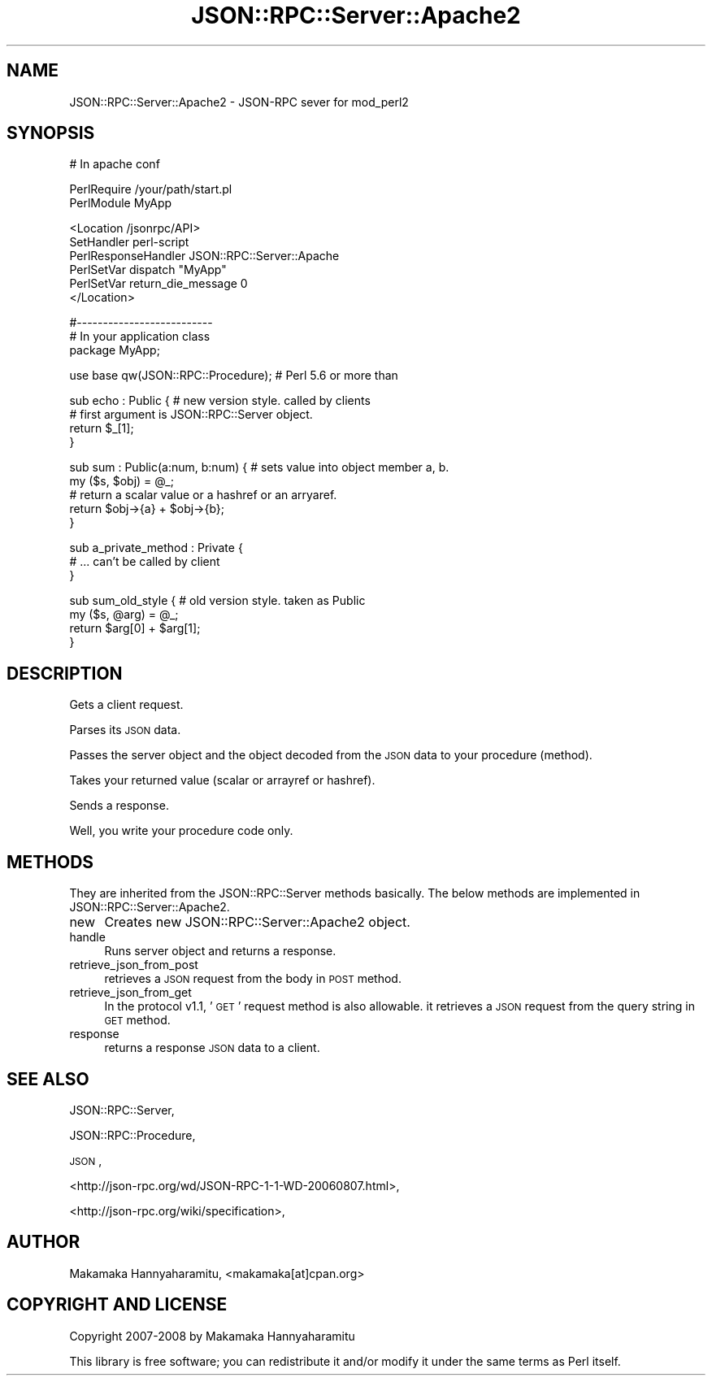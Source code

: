 .\" Automatically generated by Pod::Man v1.37, Pod::Parser v1.32
.\"
.\" Standard preamble:
.\" ========================================================================
.de Sh \" Subsection heading
.br
.if t .Sp
.ne 5
.PP
\fB\\$1\fR
.PP
..
.de Sp \" Vertical space (when we can't use .PP)
.if t .sp .5v
.if n .sp
..
.de Vb \" Begin verbatim text
.ft CW
.nf
.ne \\$1
..
.de Ve \" End verbatim text
.ft R
.fi
..
.\" Set up some character translations and predefined strings.  \*(-- will
.\" give an unbreakable dash, \*(PI will give pi, \*(L" will give a left
.\" double quote, and \*(R" will give a right double quote.  | will give a
.\" real vertical bar.  \*(C+ will give a nicer C++.  Capital omega is used to
.\" do unbreakable dashes and therefore won't be available.  \*(C` and \*(C'
.\" expand to `' in nroff, nothing in troff, for use with C<>.
.tr \(*W-|\(bv\*(Tr
.ds C+ C\v'-.1v'\h'-1p'\s-2+\h'-1p'+\s0\v'.1v'\h'-1p'
.ie n \{\
.    ds -- \(*W-
.    ds PI pi
.    if (\n(.H=4u)&(1m=24u) .ds -- \(*W\h'-12u'\(*W\h'-12u'-\" diablo 10 pitch
.    if (\n(.H=4u)&(1m=20u) .ds -- \(*W\h'-12u'\(*W\h'-8u'-\"  diablo 12 pitch
.    ds L" ""
.    ds R" ""
.    ds C` ""
.    ds C' ""
'br\}
.el\{\
.    ds -- \|\(em\|
.    ds PI \(*p
.    ds L" ``
.    ds R" ''
'br\}
.\"
.\" If the F register is turned on, we'll generate index entries on stderr for
.\" titles (.TH), headers (.SH), subsections (.Sh), items (.Ip), and index
.\" entries marked with X<> in POD.  Of course, you'll have to process the
.\" output yourself in some meaningful fashion.
.if \nF \{\
.    de IX
.    tm Index:\\$1\t\\n%\t"\\$2"
..
.    nr % 0
.    rr F
.\}
.\"
.\" For nroff, turn off justification.  Always turn off hyphenation; it makes
.\" way too many mistakes in technical documents.
.hy 0
.if n .na
.\"
.\" Accent mark definitions (@(#)ms.acc 1.5 88/02/08 SMI; from UCB 4.2).
.\" Fear.  Run.  Save yourself.  No user-serviceable parts.
.    \" fudge factors for nroff and troff
.if n \{\
.    ds #H 0
.    ds #V .8m
.    ds #F .3m
.    ds #[ \f1
.    ds #] \fP
.\}
.if t \{\
.    ds #H ((1u-(\\\\n(.fu%2u))*.13m)
.    ds #V .6m
.    ds #F 0
.    ds #[ \&
.    ds #] \&
.\}
.    \" simple accents for nroff and troff
.if n \{\
.    ds ' \&
.    ds ` \&
.    ds ^ \&
.    ds , \&
.    ds ~ ~
.    ds /
.\}
.if t \{\
.    ds ' \\k:\h'-(\\n(.wu*8/10-\*(#H)'\'\h"|\\n:u"
.    ds ` \\k:\h'-(\\n(.wu*8/10-\*(#H)'\`\h'|\\n:u'
.    ds ^ \\k:\h'-(\\n(.wu*10/11-\*(#H)'^\h'|\\n:u'
.    ds , \\k:\h'-(\\n(.wu*8/10)',\h'|\\n:u'
.    ds ~ \\k:\h'-(\\n(.wu-\*(#H-.1m)'~\h'|\\n:u'
.    ds / \\k:\h'-(\\n(.wu*8/10-\*(#H)'\z\(sl\h'|\\n:u'
.\}
.    \" troff and (daisy-wheel) nroff accents
.ds : \\k:\h'-(\\n(.wu*8/10-\*(#H+.1m+\*(#F)'\v'-\*(#V'\z.\h'.2m+\*(#F'.\h'|\\n:u'\v'\*(#V'
.ds 8 \h'\*(#H'\(*b\h'-\*(#H'
.ds o \\k:\h'-(\\n(.wu+\w'\(de'u-\*(#H)/2u'\v'-.3n'\*(#[\z\(de\v'.3n'\h'|\\n:u'\*(#]
.ds d- \h'\*(#H'\(pd\h'-\w'~'u'\v'-.25m'\f2\(hy\fP\v'.25m'\h'-\*(#H'
.ds D- D\\k:\h'-\w'D'u'\v'-.11m'\z\(hy\v'.11m'\h'|\\n:u'
.ds th \*(#[\v'.3m'\s+1I\s-1\v'-.3m'\h'-(\w'I'u*2/3)'\s-1o\s+1\*(#]
.ds Th \*(#[\s+2I\s-2\h'-\w'I'u*3/5'\v'-.3m'o\v'.3m'\*(#]
.ds ae a\h'-(\w'a'u*4/10)'e
.ds Ae A\h'-(\w'A'u*4/10)'E
.    \" corrections for vroff
.if v .ds ~ \\k:\h'-(\\n(.wu*9/10-\*(#H)'\s-2\u~\d\s+2\h'|\\n:u'
.if v .ds ^ \\k:\h'-(\\n(.wu*10/11-\*(#H)'\v'-.4m'^\v'.4m'\h'|\\n:u'
.    \" for low resolution devices (crt and lpr)
.if \n(.H>23 .if \n(.V>19 \
\{\
.    ds : e
.    ds 8 ss
.    ds o a
.    ds d- d\h'-1'\(ga
.    ds D- D\h'-1'\(hy
.    ds th \o'bp'
.    ds Th \o'LP'
.    ds ae ae
.    ds Ae AE
.\}
.rm #[ #] #H #V #F C
.\" ========================================================================
.\"
.IX Title "JSON::RPC::Server::Apache2 3"
.TH JSON::RPC::Server::Apache2 3 "2008-02-25" "perl v5.8.8" "User Contributed Perl Documentation"
.SH "NAME"
JSON::RPC::Server::Apache2 \- JSON\-RPC sever for mod_perl2
.SH "SYNOPSIS"
.IX Header "SYNOPSIS"
.Vb 1
\& # In apache conf
.Ve
.PP
.Vb 2
\& PerlRequire /your/path/start.pl
\& PerlModule MyApp
.Ve
.PP
.Vb 6
\& <Location /jsonrpc/API>
\&      SetHandler perl-script
\&      PerlResponseHandler JSON::RPC::Server::Apache
\&      PerlSetVar dispatch "MyApp"
\&      PerlSetVar return_die_message 0
\& </Location>
.Ve
.PP
.Vb 3
\& #--------------------------
\& # In your application class
\& package MyApp;
.Ve
.PP
.Vb 1
\& use base qw(JSON::RPC::Procedure); # Perl 5.6 or more than
.Ve
.PP
.Vb 4
\& sub echo : Public {    # new version style. called by clients
\&     # first argument is JSON::RPC::Server object.
\&     return $_[1];
\& }
.Ve
.PP
.Vb 5
\& sub sum : Public(a:num, b:num) { # sets value into object member a, b.
\&     my ($s, $obj) = @_;
\&     # return a scalar value or a hashref or an arryaref.
\&     return $obj->{a} + $obj->{b};
\& }
.Ve
.PP
.Vb 3
\& sub a_private_method : Private {
\&     # ... can't be called by client
\& }
.Ve
.PP
.Vb 4
\& sub sum_old_style {  # old version style. taken as Public
\&     my ($s, @arg) = @_;
\&    return $arg[0] + $arg[1];
\& }
.Ve
.SH "DESCRIPTION"
.IX Header "DESCRIPTION"
Gets a client request.
.PP
Parses its \s-1JSON\s0 data.
.PP
Passes the server object and the object decoded from the \s-1JSON\s0 data to your procedure (method).
.PP
Takes your returned value (scalar or arrayref or hashref).
.PP
Sends a response.
.PP
Well, you write your procedure code only.
.SH "METHODS"
.IX Header "METHODS"
They are inherited from the JSON::RPC::Server methods basically.
The below methods are implemented in JSON::RPC::Server::Apache2.
.IP "new" 4
.IX Item "new"
Creates new JSON::RPC::Server::Apache2 object.
.IP "handle" 4
.IX Item "handle"
Runs server object and returns a response.
.IP "retrieve_json_from_post" 4
.IX Item "retrieve_json_from_post"
retrieves a \s-1JSON\s0 request from the body in \s-1POST\s0 method.
.IP "retrieve_json_from_get" 4
.IX Item "retrieve_json_from_get"
In the protocol v1.1, '\s-1GET\s0' request method is also allowable.
it retrieves a \s-1JSON\s0 request from the query string in \s-1GET\s0 method.
.IP "response" 4
.IX Item "response"
returns a response \s-1JSON\s0 data to a client.
.SH "SEE ALSO"
.IX Header "SEE ALSO"
JSON::RPC::Server,
.PP
JSON::RPC::Procedure,
.PP
\&\s-1JSON\s0,
.PP
<http://json\-rpc.org/wd/JSON\-RPC\-1\-1\-WD\-20060807.html>,
.PP
<http://json\-rpc.org/wiki/specification>,
.SH "AUTHOR"
.IX Header "AUTHOR"
Makamaka Hannyaharamitu, <makamaka[at]cpan.org>
.SH "COPYRIGHT AND LICENSE"
.IX Header "COPYRIGHT AND LICENSE"
Copyright 2007\-2008 by Makamaka Hannyaharamitu
.PP
This library is free software; you can redistribute it and/or modify
it under the same terms as Perl itself. 
